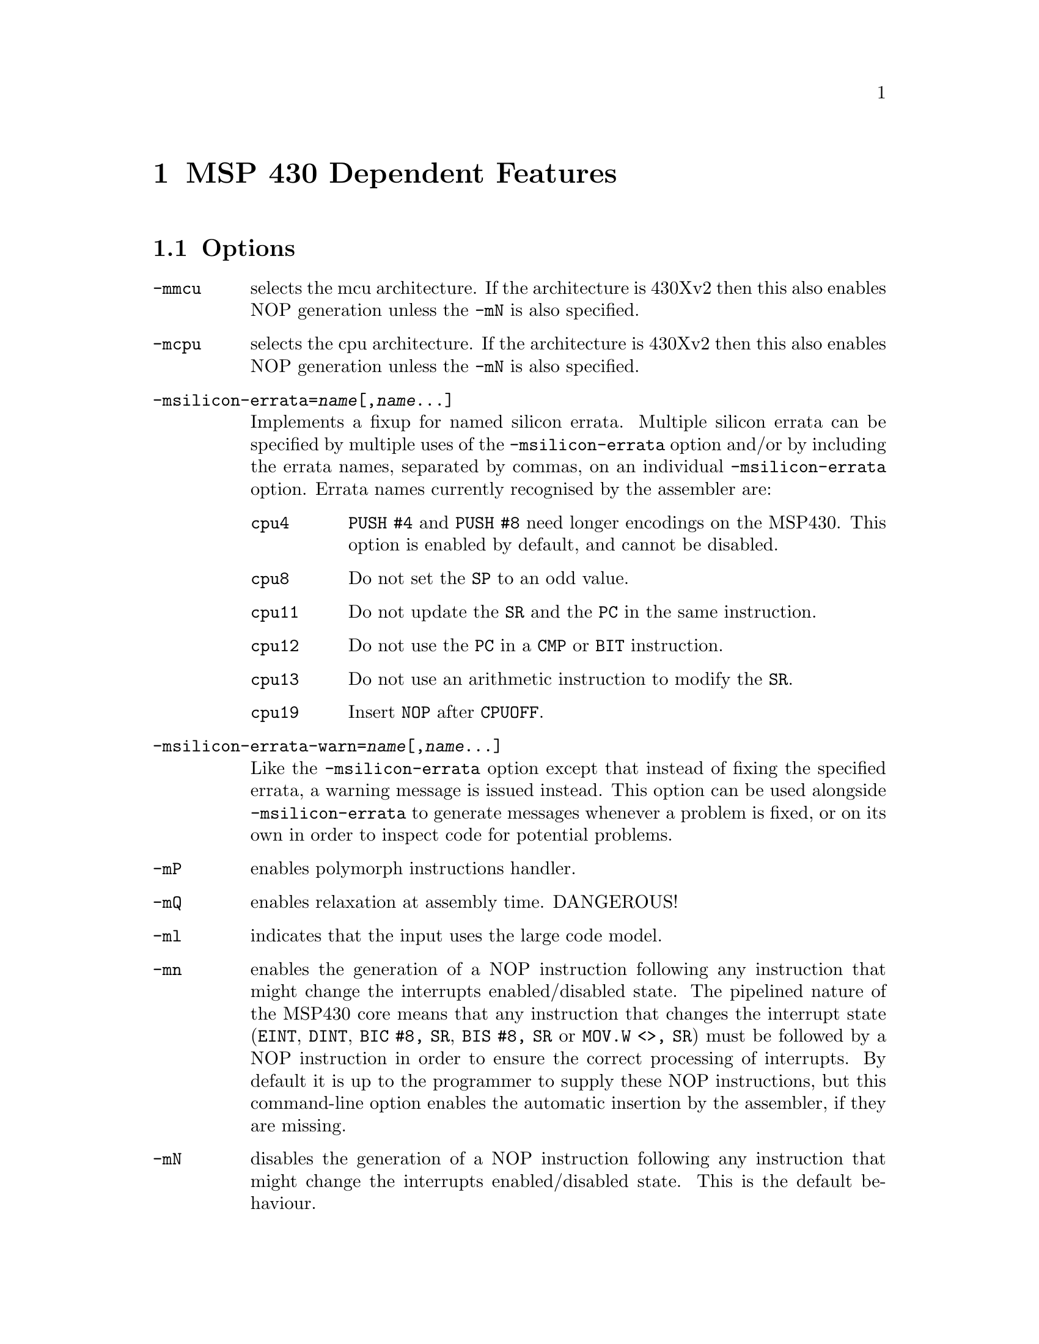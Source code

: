 @c Copyright (C) 2002-2020 Free Software Foundation, Inc.
@c This is part of the GAS manual.
@c For copying conditions, see the file as.texinfo.
@ifset GENERIC
@page
@node MSP430-Dependent
@chapter MSP 430 Dependent Features
@end ifset
@ifclear GENERIC
@node Machine Dependencies
@chapter MSP 430 Dependent Features
@end ifclear

@cindex MSP 430 support
@cindex 430 support
@menu
* MSP430 Options::              Options
* MSP430 Syntax::               Syntax
* MSP430 Floating Point::       Floating Point
* MSP430 Directives::           MSP 430 Machine Directives
* MSP430 Opcodes::              Opcodes
* MSP430 Profiling Capability::	Profiling Capability
@end menu

@node MSP430 Options
@section Options
@cindex MSP 430 options (none)
@cindex options for MSP430 (none)
@table @code

@item -mmcu
selects the mcu architecture.  If the architecture is 430Xv2 then this
also enables NOP generation unless the @option{-mN} is also specified.

@item -mcpu
selects the cpu architecture.  If the architecture is 430Xv2 then this
also enables NOP generation unless the @option{-mN} is also specified.

@item -msilicon-errata=@var{name}[,@var{name}@dots{}]
Implements a fixup for named silicon errata.  Multiple silicon errata
can be specified by multiple uses of the @option{-msilicon-errata}
option and/or by including the errata names, separated by commas, on
an individual @option{-msilicon-errata} option.  Errata names
currently recognised by the assembler are:

@table @code
@item cpu4
@code{PUSH #4} and @option{PUSH #8} need longer encodings on the
MSP430.  This option is enabled by default, and cannot be disabled.
@item cpu8
Do not set the @code{SP} to an odd value.
@item cpu11
Do not update the @code{SR} and the @code{PC} in the same instruction.
@item cpu12
Do not use the @code{PC} in a @code{CMP} or @code{BIT} instruction.
@item cpu13
Do not use an arithmetic instruction to modify the @code{SR}.
@item cpu19
Insert @code{NOP} after @code{CPUOFF}.
@end table

@item -msilicon-errata-warn=@var{name}[,@var{name}@dots{}]
Like the @option{-msilicon-errata} option except that instead of
fixing the specified errata, a warning message is issued instead.
This option can be used alongside @option{-msilicon-errata} to
generate messages whenever a problem is fixed, or on its own in order
to inspect code for potential problems.

@item -mP
enables polymorph instructions handler.

@item -mQ
enables relaxation at assembly time. DANGEROUS!

@item -ml
indicates that the input uses the large code model.

@item -mn
enables the generation of a NOP instruction following any instruction
that might change the interrupts enabled/disabled state.  The
pipelined nature of the MSP430 core means that any instruction that
changes the interrupt state (@code{EINT}, @code{DINT}, @code{BIC #8,
SR}, @code{BIS #8, SR} or @code{MOV.W <>, SR}) must be 
followed by a NOP instruction in order to ensure the correct
processing of interrupts.  By default it is up to the programmer to
supply these NOP instructions, but this command-line option enables
the automatic insertion by the assembler, if they are missing.

@item -mN
disables the generation of a NOP instruction following any instruction
that might change the interrupts enabled/disabled state.  This is the
default behaviour.

@item -my
tells the assembler to generate a warning message if a NOP does not
immediately follow an instruction that enables or disables
interrupts.  This is the default.

Note that this option can be stacked with the @option{-mn} option so
that the assembler will both warn about missing NOP instructions and
then insert them automatically.

@item -mY
disables warnings about missing NOP instructions.

@item -md
mark the object file as one that requires data to copied from ROM to
RAM at execution startup.  Disabled by default.

@item -mdata-region=@var{region}
Select the region data will be placed in.
Region placement is performed by the compiler and linker.  The only effect this
option will have on the assembler is that if @var{upper} or @var{either} is
selected, then the symbols to initialise high data and bss will be defined.
Valid @var{region} values are:
@table @code
@item none
@item lower
@item upper
@item either
@end table

@end table

@node MSP430 Syntax
@section Syntax
@menu
* MSP430-Macros::		Macros
* MSP430-Chars::                Special Characters
* MSP430-Regs::                 Register Names
* MSP430-Ext::			Assembler Extensions
@end menu

@node MSP430-Macros
@subsection Macros

@cindex Macros, MSP 430
@cindex MSP 430 macros
The macro syntax used on the MSP 430 is like that described in the MSP
430 Family Assembler Specification.  Normal @code{@value{AS}}
macros should still work.

Additional built-in macros are:

@table @code

@item llo(exp)
Extracts least significant word from 32-bit expression 'exp'.

@item lhi(exp)
Extracts most significant word from 32-bit expression 'exp'.

@item hlo(exp)
Extracts 3rd word from 64-bit expression 'exp'.

@item 	hhi(exp)
Extracts 4rd word from 64-bit expression 'exp'.

@end table

They normally being used as an immediate source operand.
@smallexample
    mov	#llo(1), r10	;	== mov	#1, r10
    mov	#lhi(1), r10	;	== mov	#0, r10
@end smallexample

@node MSP430-Chars
@subsection Special Characters

@cindex line comment character, MSP 430
@cindex MSP 430 line comment character
A semicolon (@samp{;}) appearing anywhere on a line starts a comment
that extends to the end of that line.

If a @samp{#} appears as the first character of a line then the whole
line is treated as a comment, but it can also be a logical line number
directive (@pxref{Comments}) or a preprocessor control command
(@pxref{Preprocessing}).

@cindex line separator, MSP 430
@cindex statement separator, MSP 430
@cindex MSP 430 line separator
Multiple statements can appear on the same line provided that they are
separated by the @samp{@{} character.

@cindex identifiers, MSP 430
@cindex MSP 430 identifiers
The character @samp{$} in jump instructions indicates current location and
implemented only for TI syntax compatibility.

@node MSP430-Regs
@subsection Register Names

@cindex MSP 430 register names
@cindex register names, MSP 430
General-purpose registers are represented by predefined symbols of the
form @samp{r@var{N}} (for global registers), where @var{N} represents
a number between @code{0} and @code{15}.  The leading
letters may be in either upper or lower case; for example, @samp{r13}
and @samp{R7} are both valid register names.

@cindex special purpose registers, MSP 430
Register names @samp{PC}, @samp{SP} and @samp{SR} cannot be used as register names
and will be treated as variables. Use @samp{r0}, @samp{r1}, and @samp{r2} instead.


@node MSP430-Ext
@subsection Assembler Extensions
@cindex MSP430 Assembler Extensions

@table @code

@item @@rN
As destination operand being treated as @samp{0(rn)}

@item 0(rN)
As source operand being treated as @samp{@@rn}

@item jCOND +N
Skips next N bytes followed by jump instruction and equivalent to
@samp{jCOND $+N+2}

@end table

Also, there are some instructions, which cannot be found in other assemblers.
These are branch instructions, which has different opcodes upon jump distance.
They all got PC relative addressing mode.

@table @code
@item	beq label
A polymorph instruction which is @samp{jeq label} in case if jump distance
within allowed range for cpu's jump instruction. If not, this unrolls into
a sequence of
@smallexample
  jne $+6
  br  label
@end smallexample

@item bne label
A polymorph instruction which is @samp{jne label} or @samp{jeq +4; br label}

@item blt label
A polymorph instruction which is @samp{jl label} or @samp{jge +4; br label}

@item bltn label
A polymorph instruction which is @samp{jn label} or @samp{jn +2; jmp +4; br label}

@item bltu label
A polymorph instruction which is @samp{jlo label} or @samp{jhs +2; br label}

@item bge label
A polymorph instruction which is @samp{jge label} or @samp{jl +4; br label}

@item bgeu label
A polymorph instruction which is @samp{jhs label} or @samp{jlo +4; br label}

@item bgt label
A polymorph instruction which is @samp{jeq +2; jge label} or @samp{jeq +6; jl  +4; br label}

@item bgtu label
A polymorph instruction which is @samp{jeq +2; jhs label} or @samp{jeq +6; jlo +4; br label}

@item bleu label
A polymorph instruction which is @samp{jeq label; jlo label} or @samp{jeq +2; jhs +4; br label}

@item ble label
A polymorph instruction which is @samp{jeq label; jl  label} or @samp{jeq +2; jge +4; br label}

@item jump label
A polymorph instruction which is @samp{jmp label} or @samp{br label}
@end table


@node MSP430 Floating Point
@section Floating Point

@cindex floating point, MSP 430 (@sc{ieee})
@cindex MSP 430 floating point (@sc{ieee})
The MSP 430 family uses @sc{ieee} 32-bit floating-point numbers.

@node MSP430 Directives
@section MSP 430 Machine Directives

@cindex machine directives, MSP 430
@cindex MSP 430 machine directives
@table @code
@cindex @code{file} directive, MSP 430
@item .file
This directive is ignored; it is accepted for compatibility with other
MSP 430 assemblers.

@quotation
@emph{Warning:} in other versions of the @sc{gnu} assembler, @code{.file} is
used for the directive called @code{.app-file} in the MSP 430 support.
@end quotation

@cindex @code{line} directive, MSP 430
@item .line
This directive is ignored; it is accepted for compatibility with other
MSP 430 assemblers.

@cindex @code{arch} directive, MSP 430
@item .arch
Sets the target microcontroller in the same way as the @option{-mmcu}
command-line option.

@cindex @code{cpu} directive, MSP 430
@item .cpu
Sets the target architecture in the same way as the @option{-mcpu}
command-line option.

@cindex @code{profiler} directive, MSP 430
@item .profiler
This directive instructs assembler to add new profile entry to the object file.

@cindex @code{refsym} directive, MSP 430
@item .refsym
This directive instructs assembler to add an undefined reference to
the symbol following the directive.  The maximum symbol name length is
1023 characters.  No relocation is created for this symbol; it will
exist purely for pulling in object files from archives.  Note that
this reloc is not sufficient to prevent garbage collection; use a
KEEP() directive in the linker file to preserve such objects.

@cindex @code{mspabi_attribute} directive, MSP430
@item .mspabi_attribute
This directive tells the assembler what the MSPABI build attributes for this
file are.  This is used for validating the command line options passed to
the assembler against the options the original source file was compiled with.
The expected format is:
@samp{.mspabi_attribute tag_name, tag_value}
For example, to set the tag @code{OFBA_MSPABI_Tag_ISA} to @code{MSP430X}:
@samp{.mspabi_attribute 4, 2}

See the @cite{MSP430 EABI, document slaa534} for the details on tag names and
values.
@end table

@node MSP430 Opcodes
@section Opcodes

@cindex MSP 430 opcodes
@cindex opcodes for MSP 430
@code{@value{AS}} implements all the standard MSP 430 opcodes.  No
additional pseudo-instructions are needed on this family.

For information on the 430 machine instruction set, see @cite{MSP430
User's Manual, document slau049d}, Texas Instrument, Inc.

@node MSP430 Profiling Capability
@section Profiling Capability

@cindex MSP 430 profiling capability
@cindex profiling capability for MSP 430
It is a performance hit to use gcc's profiling approach for this tiny target.
Even more -- jtag hardware facility does not perform any profiling functions.
However we've got gdb's built-in simulator where we can do anything.

We define new section @samp{.profiler} which holds all profiling information.
We define new pseudo operation @samp{.profiler} which will instruct assembler to
add new profile entry to the object file. Profile should take place at the
present address.

Pseudo operation format:

@samp{.profiler flags,function_to_profile [, cycle_corrector, extra]}


where:

@table @code

@table @code

@samp{flags} is a combination of the following characters:

@item  s
function entry
@item  x
function exit
@item  i
function is in init section
@item  f
function is in fini section
@item  l
library call
@item  c
libc standard call
@item  d
stack value demand
@item  I
interrupt service routine
@item  P
prologue start
@item  p
prologue end
@item  E
epilogue start
@item  e
epilogue end
@item  j
long jump / sjlj unwind
@item  a
an arbitrary code fragment
@item t
extra parameter saved (a constant value like frame size)
@end table

@item function_to_profile
a function address
@item cycle_corrector
a value which should be added to the cycle counter, zero if omitted.
@item extra
any extra parameter, zero if omitted.

@end table

For example:
@smallexample
.global fxx
.type fxx,@@function
fxx:
.LFrameOffset_fxx=0x08
.profiler "scdP", fxx     ; function entry.
			  ; we also demand stack value to be saved
  push r11
  push r10
  push r9
  push r8
.profiler "cdpt",fxx,0, .LFrameOffset_fxx  ; check stack value at this point
					  ; (this is a prologue end)
					  ; note, that spare var filled with
					  ; the farme size
  mov r15,r8
...
.profiler cdE,fxx         ; check stack
  pop r8
  pop r9
  pop r10
  pop r11
.profiler xcde,fxx,3      ; exit adds 3 to the cycle counter
  ret                     ; cause 'ret' insn takes 3 cycles
@end smallexample
